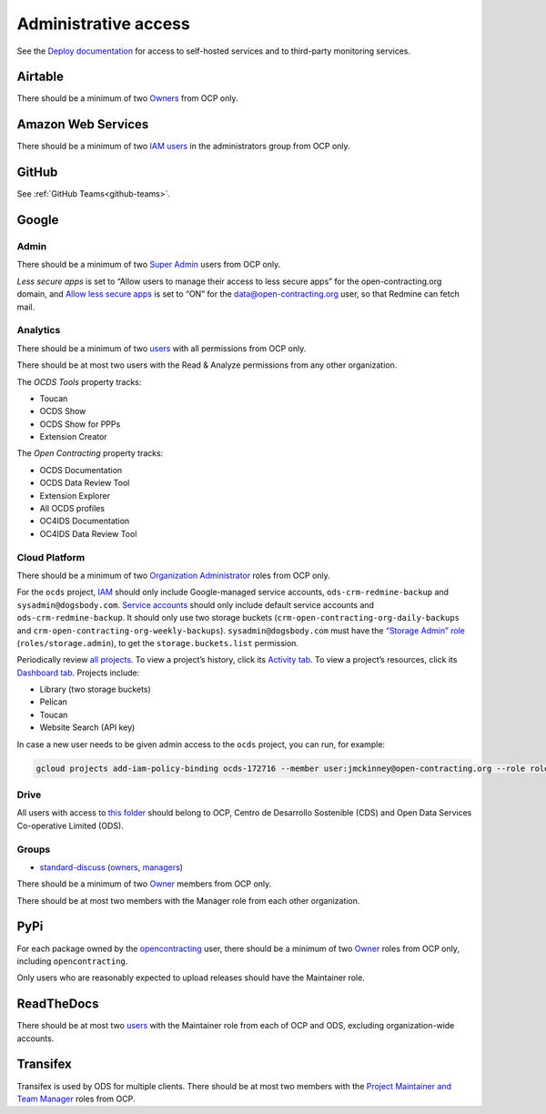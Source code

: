 Administrative access
=====================

See the `Deploy documentation <https://ocdsdeploy.readthedocs.io/en/latest/reference/index.html>`__ for access to self-hosted services and to third-party monitoring services.

Airtable
--------

There should be a minimum of two `Owners <https://airtable.com/wspXFnEMMAgLMWfe0/workspace/billing>`__ from OCP only.

Amazon Web Services
-------------------

There should be a minimum of two `IAM users <https://console.aws.amazon.com/iam/home?region=us-east-1#/home>`__ in the administrators group from OCP only.

GitHub
------

See :ref:`GitHub Teams<github-teams>`.

Google
------

Admin
~~~~~

There should be a minimum of two `Super Admin <https://admin.google.com/open-contracting.org/AdminHome?hl=en#DomainSettings/notab=1&role=9170516996784129&subtab=roles>`__ users from OCP only.

*Less secure apps* is set to “Allow users to manage their access to less secure apps” for the open-contracting.org domain, and `Allow less secure apps <https://myaccount.google.com/lesssecureapps>`__ is set to “ON” for the data@open-contracting.org user, so that Redmine can fetch mail.

Analytics
~~~~~~~~~

There should be a minimum of two `users <https://analytics.google.com/analytics/web/#/a35677147w162037252p163071392/admin/suiteusermanagement/account>`__ with all permissions from OCP only.

There should be at most two users with the Read & Analyze permissions from any other organization.

The *OCDS Tools* property tracks:

-  Toucan
-  OCDS Show
-  OCDS Show for PPPs
-  Extension Creator

The *Open Contracting* property tracks:

-  OCDS Documentation
-  OCDS Data Review Tool
-  Extension Explorer
-  All OCDS profiles
-  OC4IDS Documentation
-  OC4IDS Data Review Tool

Cloud Platform
~~~~~~~~~~~~~~

There should be a minimum of two `Organization Administrator <https://console.cloud.google.com/iam-admin/iam?organizationId=1015889055088>`__ roles from OCP only.

For the ``ocds`` project, `IAM <https://console.cloud.google.com/iam-admin/iam?organizationId=1015889055088&project=ocds-172716>`__ should only include Google-managed service accounts, ``ods-crm-redmine-backup`` and ``sysadmin@dogsbody.com``. `Service accounts <https://console.cloud.google.com/iam-admin/serviceaccounts?organizationId=1015889055088&project=ocds-172716>`__ should only include default service accounts and ``ods-crm-redmine-backup``. It should only use two storage buckets (``crm-open-contracting-org-daily-backups`` and ``crm-open-contracting-org-weekly-backups``). ``sysadmin@dogsbody.com`` must have the `“Storage Admin” role <https://cloud.google.com/storage/docs/access-control/iam-roles>`__ (``roles/storage.admin``), to get the ``storage.buckets.list`` permission.

Periodically review `all projects <https://console.cloud.google.com/cloud-resource-manager?organizationId=1015889055088>`__. To view a project’s history, click its `Activity tab <https://console.cloud.google.com/home/activity?organizationId=1015889055088&project=ocds-172716>`__. To view a project’s resources, click its `Dashboard tab <https://console.cloud.google.com/home/dashboard?organizationId=1015889055088&project=ocds-172716>`__. Projects include:

-  Library (two storage buckets)
-  Pelican
-  Toucan
-  Website Search (API key)

In case a new user needs to be given admin access to the ``ocds`` project, you can run, for example:

.. code-block:: bash

   gcloud projects add-iam-policy-binding ocds-172716 --member user:jmckinney@open-contracting.org --role roles/owner

Drive
~~~~~

All users with access to `this folder <https://drive.google.com/drive/folders/0B79uNIOfT24eZTZqZjNNblVrek0>`__ should belong to OCP, Centro de Desarrollo Sostenible (CDS) and Open Data Services Co-operative Limited (ODS).

Groups
~~~~~~

-  `standard-discuss <https://groups.google.com/a/open-contracting.org/forum/#!forum/standard-discuss>`__ (`owners <https://groups.google.com/a/open-contracting.org/g/standard-discuss/members?q=role%3Aowner>`__, `managers <https://groups.google.com/a/open-contracting.org/g/standard-discuss/members?q=role%3Amanager>`__)

There should be a minimum of two `Owner <https://support.google.com/a/answer/167094?hl=en>`__ members from OCP only.

There should be at most two members with the Manager role from each other organization.

PyPi
----

For each package owned by the `opencontracting <https://pypi.org/user/opencontracting/>`__ user, there should be a minimum of two `Owner <https://pypi.org/help/#collaborator-roles>`__ roles from OCP only, including ``opencontracting``.

Only users who are reasonably expected to upload releases should have the Maintainer role.

ReadTheDocs
-----------

There should be at most two `users <https://readthedocs.org/dashboard/ocds-standard-development-handbook/users/>`__ with the Maintainer role from each of OCP and ODS, excluding organization-wide accounts.

Transifex
---------

Transifex is used by ODS for multiple clients. There should be at most two members with the `Project Maintainer and Team Manager <https://docs.transifex.com/teams/understanding-user-roles>`__ roles from OCP.
